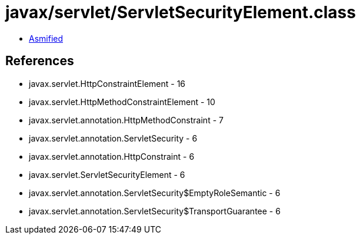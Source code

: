 = javax/servlet/ServletSecurityElement.class

 - link:ServletSecurityElement-asmified.java[Asmified]

== References

 - javax.servlet.HttpConstraintElement - 16
 - javax.servlet.HttpMethodConstraintElement - 10
 - javax.servlet.annotation.HttpMethodConstraint - 7
 - javax.servlet.annotation.ServletSecurity - 6
 - javax.servlet.annotation.HttpConstraint - 6
 - javax.servlet.ServletSecurityElement - 6
 - javax.servlet.annotation.ServletSecurity$EmptyRoleSemantic - 6
 - javax.servlet.annotation.ServletSecurity$TransportGuarantee - 6
